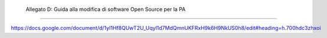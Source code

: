 .. _allegato-d-guida-alla-modifica-di-software-open-source-per-la-pa:

 Allegato D: Guida alla modifica di software Open Source per la PA
==================================================================

https://docs.google.com/document/d/1yI1Hf8QUwT2U_Uqyl1d7MdQmnUKFRxH9k6H9NkUS0h8/edit#heading=h.700hdc3zhxoi
